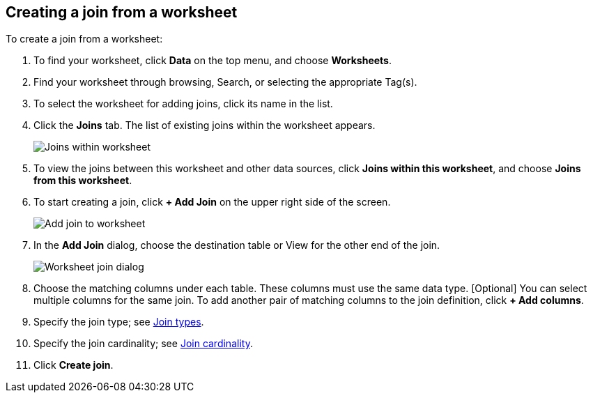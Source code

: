 [#worksheet-join]
== Creating a join from a worksheet

To create a join from a worksheet:

. To find your worksheet, click *Data* on the top menu, and choose *Worksheets*.

. Find your worksheet through browsing, Search, or selecting the appropriate Tag(s).

. To select the worksheet for adding joins, click its name in the list.

. Click the *Joins* tab. The list of existing joins within the worksheet appears.
+
image:joins-within-worksheet.png[Joins within worksheet]

. To view the joins between this worksheet and other data sources, click *Joins within this worksheet*, and choose *Joins from this worksheet*.

. To start creating a join, click *+ Add Join* on the upper right side of the screen.
+
image:worksheet-add-join.png[Add join to worksheet]

. In the *Add Join* dialog, choose the destination table or View for the other end of the join.
+
image:worksheet-join-dialog.png[Worksheet join dialog]

. Choose the matching columns under each table. These columns must use the same data type. [Optional] You can select multiple columns for the same join. To add another pair of matching columns to the join definition, click *+ Add columns*.

. Specify the join type; see xref:relationship-create.adoc#join-type[Join types].
. Specify the join cardinality; see xref:relationship-create.adoc#join-cardinality[Join cardinality].
. Click *Create join*.
